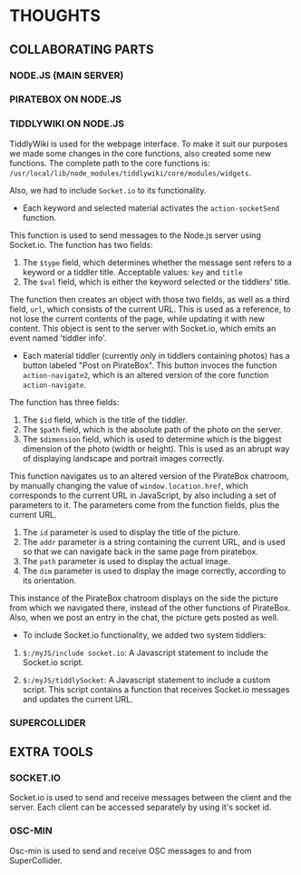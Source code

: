 * THOUGHTS

** COLLABORATING PARTS

*** NODE.JS (MAIN SERVER)

*** PIRATEBOX ON NODE.JS

*** TIDDLYWIKI ON NODE.JS
TiddlyWiki is used for the webpage interface. To make it suit our purposes we made some changes in the core functions, also created some new functions. The complete path to the core functions is: =/usr/local/lib/node_modules/tiddlywiki/core/modules/widgets=.

Also, we had to include =Socket.io= to its functionality.

- Each keyword and selected material activates the =action-socketSend= function.
This function is used to send messages to the Node.js server using Socket.io.
The function has two fields:
1) The =$type= field, which determines whether the message sent refers to a keyword or a tiddler title. Acceptable values: =key= and =title=
2) The =$val= field, which is either the keyword selected or the tiddlers' title.
The function then creates an object with those two fields, as well as a third field, =url=, which consists of the current URL. This is used as a reference, to not lose the current contents of the page, while updating it with new content.
This object is sent to the server with Socket.io, which emits an event named 'tiddler info'.

- Each material tiddler (currently only in tiddlers containing photos) has a button labeled "Post on PirateBox". This button invoces the function =action-navigate2=, which is an altered version of the core function =action-navigate=.

The function has three fields:
1) The =$id= field, which is the title of the tiddler.
2) The =$path= field, which is the absolute path of the photo on the server.
3) The =$dimension= field, which is used to determine which is the biggest dimension of the photo (width or height). This is used as an abrupt way of displaying landscape and portrait images correctly.

This function navigates us to an altered version of the PirateBox chatroom, by manually changing the value of =window.location.href=, which corresponds to the current URL in JavaScript, by also including a set of parameters to it. The parameters come from the function fields, plus the current URL.
1) The =id= parameter is used to display the title of the picture.
2) The =addr= parameter is a string containing the current URL, and is used so that we can navigate back in the same page from piratebox.
3) The =path= parameter is used to display the actual image.
4) The =dim= parameter is used to display the image correctly, according to its orientation.

This instance of the PirateBox chatroom displays on the side the picture from which we navigated there, instead of the other functions of PirateBox. Also, when we post an entry in the chat, the picture gets posted as well.

- To include Socket.io functionality, we added two system tiddlers:

1) =$:/myJS/include socket.io=: A Javascript statement to include the Socket.io script.

2) =$:/myJS/tiddlySocket=: A Javascript statement to include a custom script. This script contains a function that receives Socket.io messages and updates the current URL.

*** SUPERCOLLIDER

** EXTRA TOOLS

*** SOCKET.IO
Socket.io is used to send and receive messages between the client and the server. Each client can be accessed separately by using it's socket id.

*** OSC-MIN
Osc-min is used to send and receive OSC messages to and from SuperCollider.
